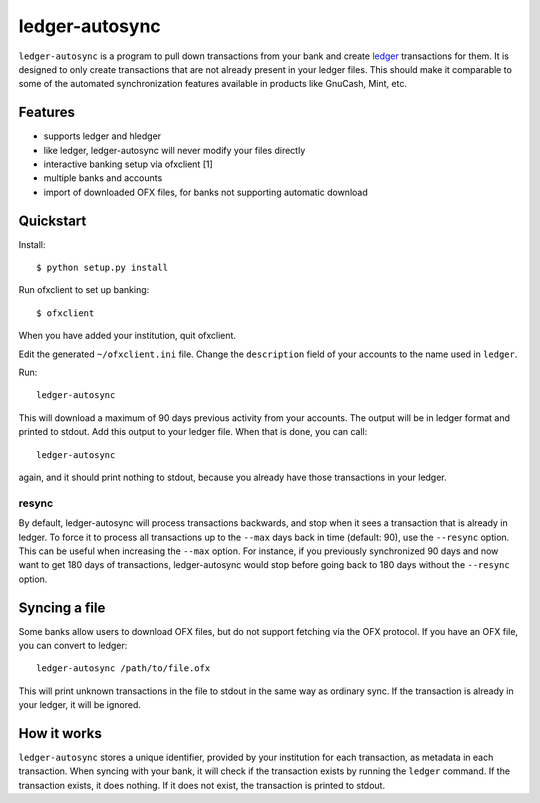 =================
 ledger-autosync
=================

``ledger-autosync`` is a program to pull down transactions from your
bank and create `ledger <http://ledger-cli.org/>`_ transactions for
them. It is designed to only create transactions that are not already
present in your ledger files. This should make it comparable to some
of the automated synchronization features available in products like
GnuCash, Mint, etc.

Features
--------

- supports ledger and hledger
- like ledger, ledger-autosync will never modify your files directly
- interactive banking setup via ofxclient [1]
- multiple banks and accounts
- import of downloaded OFX files, for banks not supporting automatic
  download

Quickstart
----------

Install::

  $ python setup.py install

Run ofxclient to set up banking::

  $ ofxclient

When you have added your institution, quit ofxclient.

Edit the generated ``~/ofxclient.ini`` file. Change the
``description`` field of your accounts to the name used in ``ledger``.

Run::

  ledger-autosync

This will download a maximum of 90 days previous activity from your
accounts. The output will be in ledger format and printed to stdout.
Add this output to your ledger file. When that is done, you can call::

  ledger-autosync

again, and it should print nothing to stdout, because you already have
those transactions in your ledger.

resync
~~~~~~

By default, ledger-autosync will process transactions backwards, and
stop when it sees a transaction that is already in ledger. To force it
to process all transactions up to the ``--max`` days back in time
(default: 90), use the ``--resync`` option. This can be useful when
increasing the ``--max`` option. For instance, if you previously
synchronized 90 days and now want to get 180 days of transactions,
ledger-autosync would stop before going back to 180 days without the
``--resync`` option.

Syncing a file
--------------

Some banks allow users to download OFX files, but do not support
fetching via the OFX protocol. If you have an OFX file, you can
convert to ledger::

  ledger-autosync /path/to/file.ofx

This will print unknown transactions in the file to stdout in the same
way as ordinary sync. If the transaction is already in your ledger, it
will be ignored.

How it works
------------

``ledger-autosync`` stores a unique identifier, provided by your
institution for each transaction, as metadata in each transaction.
When syncing with your bank, it will check if the transaction exists
by running the ``ledger`` command. If the transaction exists, it does
nothing. If it does not exist, the transaction is printed to stdout.
